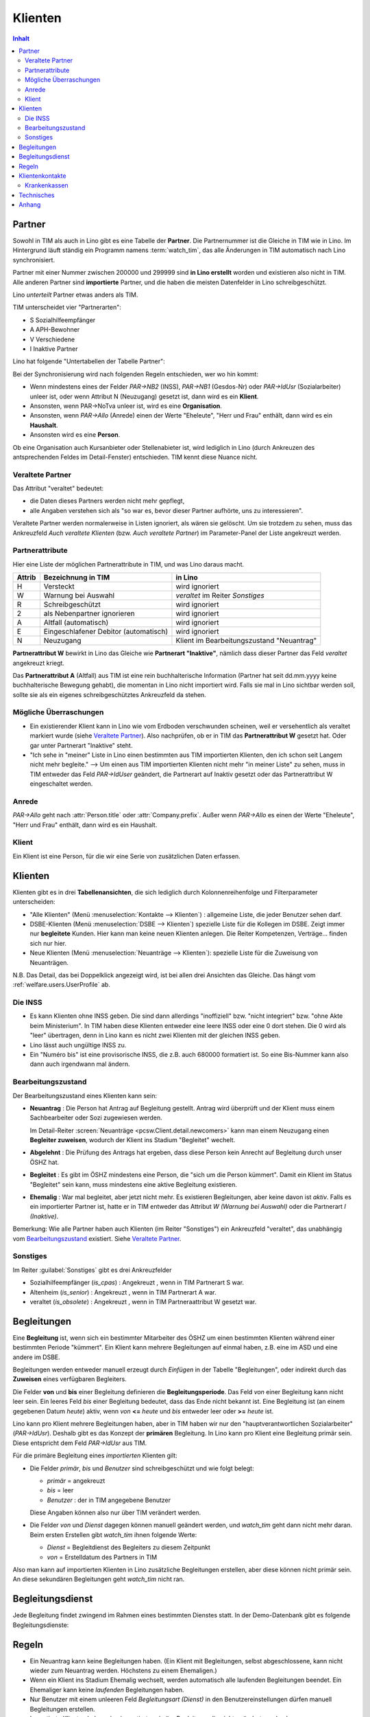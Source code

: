 .. _welfare.clients:

========
Klienten
========

.. contents:: Inhalt
   :local:
   :depth: 2


.. _welfare.contacts.Partner:

Partner
=======

Sowohl in TIM als auch in Lino gibt es eine Tabelle der **Partner**.
Die Partnernummer ist die Gleiche in TIM wie in Lino.
Im Hintergrund läuft ständig ein Programm namens :term:`watch_tim`, 
das alle Änderungen in TIM automatisch nach Lino synchronisiert.

Partner mit einer Nummer zwischen 200000 und 299999 
sind **in Lino erstellt** worden und existieren also nicht in TIM.
Alle anderen Partner sind **importierte** Partner, und die haben 
die meisten Datenfelder in Lino schreibgeschützt.

Lino *unterteilt* Partner etwas anders als TIM.

TIM unterscheidet vier "Partnerarten":

- S Sozialhilfeempfänger
- A APH-Bewohner
- V Verschiedene
- I Inaktive Partner

Lino hat folgende "Untertabellen der Tabelle Partner":

.. graphviz:: 
   
   digraph foo {
   
    Partner -> Personen
    Partner -> Organisationen
    Partner -> Haushalte
    Personen -> Klienten
    Organisationen -> Stellenanbieter
    Organisationen -> Kursanbieter
  }


..
  :class:`contacts.Partner`
  :class:`contacts.Company`
  :class:`contacts.Person` 
  :class:`pcsw.Client`
  :class:`households.Household`
  :class:`jobs.JobProvider`
  :class:`courses.CourseProvider`

Bei der Synchronisierung wird nach folgenden Regeln entschieden, wer wo hin kommt:

- Wenn mindestens eines der Felder
  `PAR->NB2` (INSS), `PAR->NB1` (Gesdos-Nr) 
  oder `PAR->IdUsr` (Sozialarbeiter) unleer ist, 
  oder wenn Attribut N (Neuzugang) 
  gesetzt ist, dann wird es ein **Klient**.
- Ansonsten, wenn PAR->NoTva unleer ist, wird es eine **Organisation**.
- Ansonsten, wenn `PAR->Allo` (Anrede) einen der Werte "Eheleute", 
  "Herr und Frau" enthält, dann wird es ein **Haushalt**.
- Ansonsten wird es eine **Person**.

Ob eine Organisation auch Kursanbieter oder Stellenabieter ist, 
wird lediglich in Lino 
(durch Ankreuzen des antsprechenden Feldes im Detail-Fenster) entschieden. 
TIM kennt diese Nuance nicht.

Veraltete Partner
-----------------

Das Attribut "veraltet" bedeutet: 

- die Daten dieses Partners werden nicht mehr gepflegt, 
- alle Angaben verstehen sich als "so war es, bevor dieser Partner 
  aufhörte, uns zu interessieren".

Veraltete Partner werden normalerweise in Listen ignoriert,
als wären sie gelöscht.
Um sie trotzdem zu sehen, 
muss das Ankreuzfeld `Auch veraltete Klienten`
(bzw. `Auch veraltete Partner`)
im Parameter-Panel der Liste angekreuzt werden.


Partnerattribute
----------------

Hier eine Liste der möglichen Partnerattribute in TIM, und was Lino daraus macht.

====== ====================================== ========================================
Attrib Bezeichnung in TIM                     in Lino
====== ====================================== ========================================
H      Versteckt                              wird ignoriert
W      Warnung bei Auswahl                    `veraltet` im Reiter `Sonstiges`
R      Schreibgeschützt                       wird ignoriert
2      als Nebenpartner ignorieren            wird ignoriert
A      Altfall (automatisch)                  wird ignoriert
E      Eingeschlafener Debitor (automatisch)  wird ignoriert
N      Neuzugang                              Klient im Bearbeitungszustand "Neuantrag"
====== ====================================== ========================================

**Partnerattribut W** bewirkt in Lino das Gleiche 
wie **Partnerart "Inaktive"**, nämlich dass dieser Partner 
das Feld `veraltet` angekreuzt kriegt.

Das **Partnerattribut A** (Altfall) aus TIM ist eine rein buchhalterische 
Information (Partner hat seit dd.mm.yyyy keine buchhalterische Bewegung gehabt), 
die momentan in Lino nicht importiert wird. 
Falls sie mal in Lino sichtbar werden soll, 
sollte sie als ein eigenes schreibgeschütztes Ankreuzfeld da stehen.


Mögliche Überraschungen
-----------------------

- Ein existierender Klient kann in Lino
  wie vom Erdboden verschwunden scheinen, 
  weil er versehentlich als veraltet
  markiert wurde
  (siehe `Veraltete Partner`_).
  Also nachprüfen, ob er in TIM das **Partnerattribut W** gesetzt hat. 
  Oder gar unter Partnerart "Inaktive" steht.



- "Ich sehe in "meiner" Liste in Lino einen bestimmten aus TIM importierten 
  Klienten, den ich schon seit Langem nicht mehr begleite."
  --> Um einen aus TIM importierten Klienten 
  nicht mehr "in meiner Liste" zu sehen, muss in TIM entweder 
  das Feld `PAR->IdUser` geändert, 
  die Partnerart auf Inaktiv gesetzt
  oder das Partnerattribut W eingeschaltet werden.


Anrede
------

`PAR->Allo` geht nach :attr:`Person.title` oder :attr:`Company.prefix`.
Außer wenn `PAR->Allo` es einen der Werte "Eheleute", 
"Herr und Frau" enthält, dann wird es ein Haushalt.


.. _welfare.pcsw.Client:

Klient
------

Ein Klient ist eine Person, für die wir eine Serie von 
zusätzlichen Daten erfassen.

.. _welfare.pcsw.Clients:

Klienten
========

Klienten gibt es in drei **Tabellenansichten**, 
die sich lediglich durch Kolonnenreihenfolge 
und Filterparameter unterscheiden:

- "Alle Klienten" 
  (Menü :menuselection:`Kontakte --> Klienten`) : 
  allgemeine Liste, die jeder Benutzer sehen darf.

- DSBE-Klienten
  (Menü :menuselection:`DSBE --> Klienten`)
  spezielle Liste für die Kollegen im DSBE.
  Zeigt immer nur **begleitete** Kunden. 
  Hier kann man keine neuen Klienten anlegen.
  Die Reiter Kompetenzen, Verträge... finden sich nur hier.
  
- Neue Klienten
  (Menü :menuselection:`Neuanträge --> Klienten`):
  spezielle Liste für die Zuweisung von Neuanträgen.

N.B. 
Das Detail, das bei Doppelklick angezeigt wird, 
ist bei allen drei Ansichten das Gleiche. 
Das hängt vom :ref:`welfare.users.UserProfile` ab.



Die INSS
--------

- Es kann Klienten ohne INSS geben. 
  Die sind dann allerdings "inoffiziell" bzw. "nicht integriert" bzw. "ohne Akte beim Ministerium".
  In TIM haben diese Klienten entweder eine leere INSS oder eine 0 dort stehen.
  Die 0 wird als "leer" übertragen, denn 
  in Lino kann es nicht zwei Klienten mit der gleichen INSS geben.
  
- Lino lässt auch ungültige INSS zu.
  
- Ein "Numéro bis" ist eine provisorische INSS, 
  die z.B. auch 680000 formatiert ist.
  So eine Bis-Nummer kann also dann auch irgendwann mal ändern.
  


Bearbeitungszustand
-------------------

Der Bearbeitungszustand eines Klienten kann sein:

- **Neuantrag** : 
  Die Person hat Antrag auf Begleitung gestellt. 
  Antrag wird überprüft und der Klient muss einem Sachbearbeiter 
  oder Sozi zugewiesen werden.
  
  Im Detail-Reiter 
  :screen:`Neuanträge <pcsw.Client.detail.newcomers>`
  kann man einem Neuzugang 
  einen **Begleiter zuweisen**, wodurch der Klient ins Stadium "Begleitet" wechelt.
  
- **Abgelehnt** : 
  Die Prüfung des Antrags hat ergeben, dass diese Person kein Anrecht 
  auf Begleitung durch unser ÖSHZ hat.
  
- **Begleitet** :
  Es gibt im ÖSHZ mindestens eine Person, die "sich um die Person kümmert".
  Damit ein Klient im Status "Begleitet" sein kann, muss mindestens 
  eine aktive Begleitung existieren.

- **Ehemalig** :
  War mal begleitet, aber jetzt nicht mehr. 
  Es existieren Begleitungen, aber keine davon ist *aktiv*.
  Falls es ein importierter Partner ist, 
  hatte er in TIM entweder das Attribut `W (Warnung bei Auswahl)`
  oder die Partnerart `I (Inaktive)`.

  
  
  
.. graphviz:: 
   
   digraph foo {
      newcomer -> refused [label="Neuantrag ablehnen"];
      newcomer -> coached [label="Begleiter zuweisen"];
      refused -> newcomer [label="Neuantrag wiederholen"];
      coached -> newcomer [label="Begleitung abbrechen"];
      coached -> former [label="Begleitung beenden"];
      
      newcomer [label="Neuantrag"];
      refused [label="Abgelehnt"];
      former [label="Ehemalig"];
      coached [label="Begleitet"];
   }


Bemerkung:
Wie alle Partner haben auch Klienten (im Reiter "Sonstiges") 
ein Ankreuzfeld "veraltet",
das unabhängig vom Bearbeitungszustand_ existiert. 
Siehe `Veraltete Partner`_.


Sonstiges
---------

Im Reiter :guilabel:`Sonstiges` gibt es drei Ankreuzfelder 

- Sozialhilfeempfänger (`is_cpas`) : Angekreuzt , wenn in TIM Partnerart S war.
- Altenheim (`is_senior`) : Angekreuzt , wenn in TIM Partnerart A war.
- veraltet (`is_obsolete`) : Angekreuzt , wenn in TIM Partneraattribut W gesetzt war.


.. Dubletten
  Der Klient wurde versehentlich als Dublette eines existierenden 
  Klienten angelegt (und darf jedoch nicht mehr gelöscht werden, 
  weil Dokumente mit der Partnernummer existieren).
  In Lino setzt man solche Klienten einfach in den 
  Bearbeitungszustand "Ungültig".


.. _welfare.pcsw.Coachings:

Begleitungen
============

Eine **Begleitung** ist, wenn sich ein bestimmter Mitarbeiter des ÖSHZ 
um einen bestimmten Klienten während einer bestimmten Periode 
"kümmert".
Ein Klient kann mehrere Begleitungen auf einmal haben, 
z.B. eine im ASD und eine andere im DSBE.

Begleitungen werden entweder manuell erzeugt 
durch `Einfügen` in der Tabelle "Begleitungen",
oder indirekt durch das **Zuweisen** eines verfügbaren Begleiters.

Die Felder **von** und **bis** einer Begleitung definieren die **Begleitungsperiode**.
Das Feld `von` einer Begleitung kann nicht leer sein.
Ein leeres Feld `bis` einer Begleitung bedeutet, dass das Ende nicht bekannt ist.
Eine Begleitung ist (an einem gegebenen Datum `heute`) aktiv,
wenn `von` **<=** `heute` und `bis` entweder leer oder **>=** `heute` ist.

Lino kann pro Klient mehrere Begleitungen haben,
aber in TIM haben wir nur den "hauptverantwortlichen Sozialarbeiter" (`PAR->IdUsr`). 
Deshalb gibt es das Konzept der **primären** Begleitung.
In Lino kann pro Klient eine Begleitung primär sein.
Diese entspricht dem Feld `PAR->IdUsr` aus TIM.

Für die primäre Begleitung eines *importierten* Klienten gilt:

- Die Felder `primär`, `bis` und `Benutzer` sind schreibgeschützt und wie folgt belegt:

  - `primär` = angekreuzt
  - `bis` = leer
  - `Benutzer` : der in TIM angegebene Benutzer
  
  Diese Angaben können also nur über TIM verändert werden.

- Die Felder `von` und `Dienst` dagegen können manuell geändert werden, 
  und `watch_tim` geht dann nicht mehr daran.
  Beim ersten Erstellen gibt `watch_tim` ihnen folgende Werte:

  - `Dienst` = Begleitdienst des Begleiters zu diesem Zeitpunkt
  - `von` = Erstelldatum des Partners in TIM
  
Also man kann auf importierten Klienten in Lino zusätzliche Begleitungen 
erstellen, aber diese können nicht primär sein.
An diese sekundären Begleitungen geht `watch_tim` nicht ran.

.. _welfare.clients.CoachingType:

Begleitungsdienst
=================

Jede Begleitung findet zwingend im Rahmen eines bestimmten 
Dienstes statt.
In der Demo-Datenbank gibt es folgende Begleitungsdienste:

.. py2rst:: 

    print pcsw.CoachingTypes.to_rst()


Regeln
======
  
- Ein Neuantrag kann keine Begleitungen haben. 
  (Ein Klient mit Begleitungen, selbst abgeschlossene, 
  kann nicht wieder zum Neuantrag werden. 
  Höchstens zu einem Ehemaligen.)
  
- Wenn ein Klient ins Stadium Ehemalig wechselt, werden automatisch 
  alle laufenden Begleitungen beendet.
  Ein Ehemaliger kann keine *laufenden* Begleitungen haben.
  
- Nur Benutzer mit einem unleeren Feld 
  `Begleitungsart (Dienst)` in den Benutzereinstellungen
  dürfen manuell Begleitungen erstellen.
  
- Importierte Klienten haben eine importierte primäre 
  Begleitung, die nicht geändert werden kann.
  

.. _welfare.pcsw.ClientContacts:

Klientenkontakte
================

Die Felder PXS->IdMut (Krankenasse) und PXS->Apotheke (Apotheke) 
werden nach Lino synchronisiert als *Klientenkontakte*.

*Importierte* Klienten sollten in ihren Klientenkontakten 
deshalb maximal *eine* Krankenkasse und *eine* Apotheke haben.

Ansonsten findet watch_tim, dass er nicht dafür 
zuständig ist und synchronisiert nichts (schreibt lediglich eine Warnung in die system.log)

Alle anderen Klientenkontaktarten sind egal, 
davon dürfen auch importierte Klienten so viele haben wie sie wollen.

Beim Synchronisieren sind folgende Fehlermeldungen denkbar 
(die falls sie auftreten per E-Mail an die Administratoren geschickt werden)::

    ERROR Client #20475 (u"MUSTERMANN Max (20475)") : Pharmacy or Health Insurance 199630 doesn't exist
    ERROR Client #20475 (u"MUSTERMANN Max (20475)") : Pharmacy or Health Insurance 0000086256 doesn't exist

Die erste Meldung bedeutet, dass die Krankenkasse fehlt (Nr. 199xxx sind Krankenkassen), also 
dass man in TIM in der ADR.DBF die Nr 630 raussucht und diese manuell in Lino als Organisation 199630 anlegt.

Die zweite Meldung ist eine fehlende Apotheke. Da reicht es, in TIM mal auf diese 
Apotheke zu gehen und irgendwas zu ändern, um manuell eine Synchronisierung auszulösen.

Krankenkassen
-------------

Die Krankenkassen (Adressen aus `ADR` mit `ADR->Type == 'MUT'`) 
erscheinen in Lino als Organisation, 
wobei deren `id` beim ersten Import (initdb_tim) 
wie folgt ermittelt wurde:

  id = val(ADR->IdMut) + 199000
  
Krankenakssen werden nicht mehr automatisch synchronisiert.
Also falls des eine in TIM erstellt wird, muss die entsprechende 
Organisation in Lino manuell erstellt werden.


  
  

Technisches
===========

In der :xfile:`settings.py` gibt es folgende Optionen, 
die für die Synchronisierung von Belang sind::


    def is_imported_partner(self,obj):
        if obj.id is None:
            return False
        #if obj.id == 3999:
        #    return False
        return obj.id < 200000 or obj.id > 299999
        
        

    def TIM2LINO_LOCAL(alias,obj):
        """Hook for local special treatment on instances 
        that have been imported from TIM.
        """
        return obj
        
    def TIM2LINO_USERNAME(userid):
        if userid == "WRITE": return None
        return userid.lower()




Anhang
==============

- Workflow : Arbeitsablauf
- Life cycle : Lebenzyklus
- engl. "State" = Bearbeitungszustand
